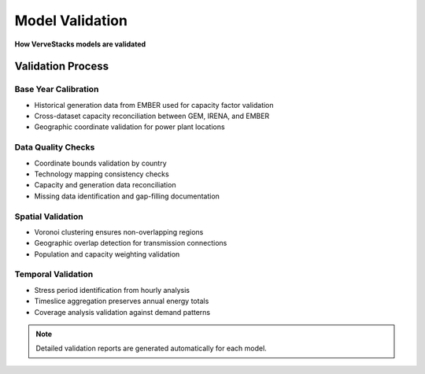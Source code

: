 =================
Model Validation
=================

**How VerveStacks models are validated**

Validation Process
==================

Base Year Calibration
----------------------
- Historical generation data from EMBER used for capacity factor validation
- Cross-dataset capacity reconciliation between GEM, IRENA, and EMBER
- Geographic coordinate validation for power plant locations

Data Quality Checks
--------------------
- Coordinate bounds validation by country
- Technology mapping consistency checks
- Capacity and generation data reconciliation
- Missing data identification and gap-filling documentation

Spatial Validation
-------------------
- Voronoi clustering ensures non-overlapping regions
- Geographic overlap detection for transmission connections
- Population and capacity weighting validation

Temporal Validation
-------------------
- Stress period identification from hourly analysis
- Timeslice aggregation preserves annual energy totals
- Coverage analysis validation against demand patterns

.. note::
   Detailed validation reports are generated automatically for each model.
